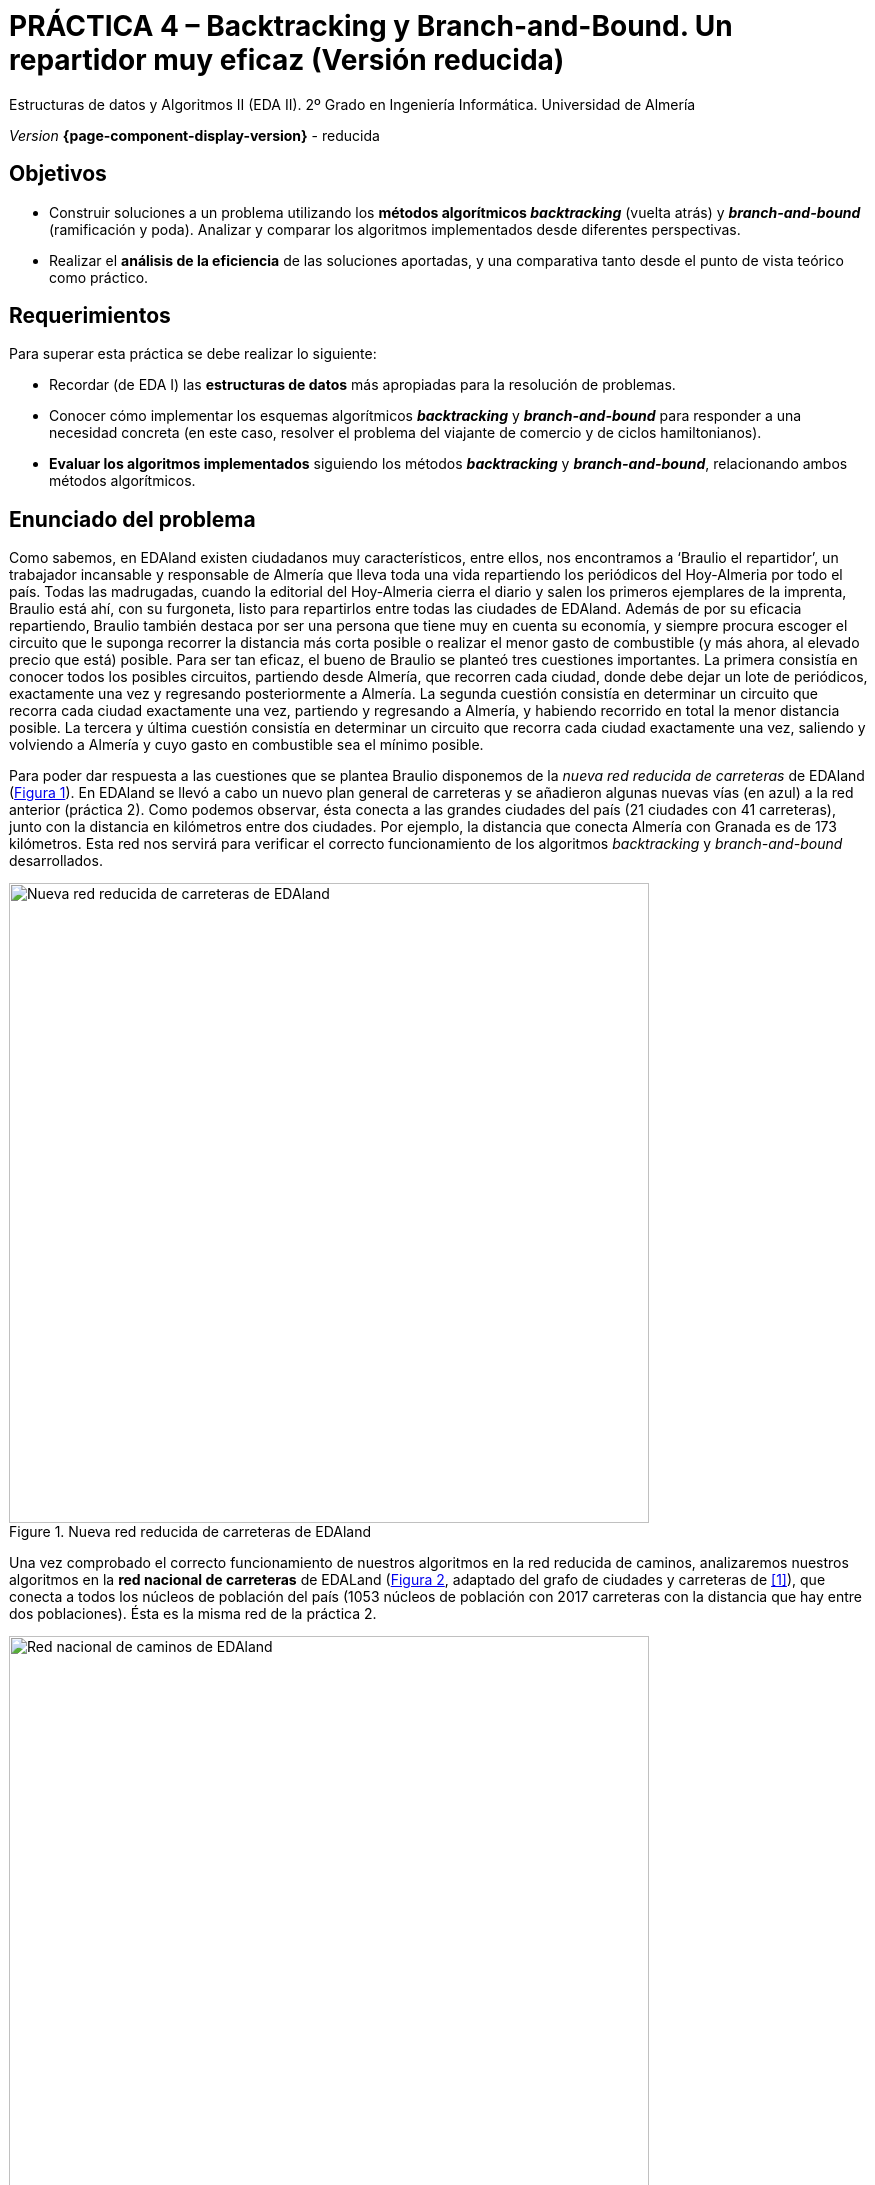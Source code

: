 ////
Nombre y título del trabajo
////
= PRÁCTICA 4 – Backtracking y Branch-and-Bound. Un repartidor muy eficaz (Versión reducida)
:navtitle: Introducción

// Bloque para GitHub, para que al visualizar el .adoc encuentre las figuras.
ifdef::env-github[]
:imagesdir: ../images
:figure-caption: Figura
endif::[]

Estructuras de datos y Algoritmos II (EDA II). 2º Grado en Ingeniería Informática. Universidad de Almería

_Version_ *{page-component-display-version}* - reducida


////
COLOCA A CONTINUACION LOS OBJETIVOS
////
== Objetivos
====
* Construir soluciones a un problema utilizando los *métodos algorítmicos _backtracking_* (vuelta atrás) y *_branch-and-bound_* (ramificación y poda). Analizar y comparar los algoritmos implementados desde diferentes perspectivas.
* Realizar el *análisis de la eficiencia* de las soluciones aportadas, y una comparativa tanto desde el punto de vista teórico como práctico.
====

== Requerimientos

Para superar esta práctica se debe realizar lo siguiente:

* Recordar (de EDA I) las *estructuras de datos* más apropiadas para la resolución de problemas.
* Conocer cómo implementar los esquemas algorítmicos *_backtracking_* y *_branch-and-bound_* para responder a una necesidad concreta (en este caso, resolver el problema del viajante de comercio y de ciclos hamiltonianos).
* *Evaluar los algoritmos implementados* siguiendo los métodos *_backtracking_* y *_branch-and-bound_*, relacionando ambos métodos algorítmicos.

== Enunciado del problema

Como sabemos, en EDAland existen ciudadanos muy característicos, entre ellos, nos encontramos a ‘Braulio el repartidor’, un trabajador incansable y responsable de Almería que lleva toda una vida repartiendo los periódicos del Hoy-Almeria por todo el país. Todas las madrugadas, cuando la editorial del Hoy-Almeria cierra el diario y salen los primeros ejemplares de la imprenta, Braulio está ahí, con su furgoneta, listo para repartirlos entre todas las ciudades de EDAland. Además de por su eficacia repartiendo, Braulio también destaca por ser una persona que tiene muy en cuenta su economía, y siempre procura escoger el circuito que le suponga recorrer la distancia más corta posible o realizar el menor gasto de combustible (y más ahora, al elevado precio que está) posible. Para ser tan eficaz, el bueno de Braulio se planteó tres cuestiones importantes. La primera consistía en conocer todos los posibles circuitos, partiendo desde Almería, que recorren cada ciudad, donde debe dejar un lote de periódicos, exactamente una vez y regresando posteriormente a Almería. La segunda cuestión consistía en determinar un circuito que recorra cada ciudad exactamente una vez, partiendo y regresando a Almería, y habiendo recorrido en total la menor distancia posible. La tercera y última cuestión consistía en determinar un circuito que recorra cada ciudad exactamente una vez, saliendo y volviendo a Almería y cuyo gasto en combustible sea el mínimo posible.

Para poder dar respuesta a las cuestiones que se plantea Braulio disponemos de la _nueva red reducida de carreteras_ de EDAland (link:#fig1[Figura 1]). En EDAland se llevó a cabo un nuevo plan general de carreteras y se añadieron algunas nuevas vías (en [aqua]#azul#) a la red anterior (práctica 2). Como podemos observar, ésta conecta a las grandes ciudades del país (21 ciudades con 41 carreteras), junto con la distancia en kilómetros entre dos ciudades. Por ejemplo, la distancia que conecta Almería con Granada es de 173 kilómetros. Esta red nos servirá para verificar el correcto funcionamiento de los algoritmos _backtracking_ y _branch-and-bound_ desarrollados.


[#fig1]
.Nueva red reducida de carreteras de EDAland
image::pr4-fig1.png[Nueva red reducida de carreteras de EDAland,width=640,pdfwidth=80%,align="center"]

Una vez comprobado el correcto funcionamiento de nuestros algoritmos en la red reducida de caminos, analizaremos nuestros algoritmos en la *red nacional de carreteras* de EDALand (link:#fig2[Figura 2], adaptado del grafo de ciudades y carreteras de <<gines-mapa>>), que conecta a todos los núcleos de población del país (1053 núcleos de población con 2017 carreteras con la distancia que hay entre dos poblaciones). Ésta es la misma red de la práctica 2.

[#fig2]
.Red nacional de caminos de EDAland
image::pr2-fig2.png[Red nacional de caminos de EDAland,width=640,pdfwidth=80%,align="center"]



== Trabajo a desarrollar

Deberá proponer e implementar soluciones con los esquemas algorítmicos de *_backtracking_* y *_branch-and-bound_*, según se requiera, a los problemas que se plantean a continuación.

* (*_Backtracking_*) Determinar todos los posibles circuitos, si es que hubiera más de uno, partiendo desde Almería, que recorren cada ciudad de la nueva red reducida de carreteras de EDAland, donde Braulio debe dejar un lote de periódicos, exactamente una vez y regresar a Almería. Si hubiera más de uno, indique entre todos ellos el cirtuito de menor distancia. 

+
Para este primer caso (*_Backtracking_*), implemente en Java el algoritmo _El problema del viajante_ de las transparencias de clase de teoría, recomponiendolo para que funcione (ya que el de las transparecias puede tener algun error), definiendo las variables de forma que se adapten a la recursividad. Haga además un cálculo más o menos ajustado de las necesidades de pila que va a necesitar. En caso de tener problemas con el grafo de EDA I, utilice una matriz NxN.

* (*_Branch-and-Bound_*) Determinar un circuito que, partiendo desde Almería, visite cada ciudad exactamente una vez, regresando a Almería y habiendo recorrido en total la menor distancia posible. Resolver este problema para la nueva red reducida de carreteras de EDAland.

* (_Opcional_) Haciendo uso del algoritmo *_Branch-and-Bound_* implementado en los apartados anteriores, debe intentar obtener el circuito en la red nacional de carreteras completa, partiendo de un núcleo urbano cualquiera, que visite cada población exactamente una vez, regrese al núcleo de partida y tenga la menor distancia posible. Para comprobar que los algoritmos funcionan sobre dicha red, lleve a cabo una _traza de la ejecución_ de los mismos en la que muestre su estado en función de la iteración o cada cierto tiempo. ¿Qué conclusiones obtiene del intento?. ¿Existe alguna forma de resolver el problema que se le ha planteado?. Indíquelo todo de forma razonada.

* (_Opcional_) Lo mismo que el punto anterior, pero para el algoritmo *_Backtracking_*.

Para ello deberá realizar los siguientes apartados:

* *Estudio de la implementación*: Explicar los detalles más importantes de la implementación llevada a cabo, tanto de las estructuras de datos utilizadas para resolver el problema en cuestión, como de los algoritmos implementados. El código debe de estar razonablemente bien documentado (`JavaDoc`).

* *Estudio experimental*: Validación de los algoritmos de *_backtracking_* y *_branch-and-bound_* implementados sobre las redes de EDAland proporcionadas. Para ello, se deberán obtener y comparar los tiempos de ejecución de los algoritmos implementados. 

== Entregas

Se ha de entregar, en fecha, en el repositorio https://docs.github.com/es/repositories/managing-your-repositorys-settings-and-features/managing-repository-settings/setting-repository-visibility#[privado] de GitHub para todas las prácticas de la asignatura con acceso para el/los profesor/es que evalúa/n las prácticas (mismo repositorio para todas las prácticas de EDA II), con la documentación y el código fuente requerido en la práctica:

* En dicho repositorio debe estar la carpeta llamada `practica_4`, donde debe haber como mínimo una carpeta `src` para el código fuente, y una carpeta `docs` para la documentación, incluyendo los JavaDoc y los diagramas de clase generados automáticamente a partir del código fuente, siguiendo la estructura de proyecto Java descrita en la práctica anterior.

* Memoria simplificada que explique lo que habéis realizado en la práctica. La memoria deberá tener el formato que se indica a continuación.

* Código fuente de la aplicación, desarrollada en JAVA, que resuelva todo lo planteado en la práctica. Recordad que tendréis que medir tiempos de ejecución de vuestras soluciones por lo que deberéis incluir las órdenes necesarias para ello en el código fuente. Igualmente, si ejecuta sus algoritmos sobre la red grande de EDAland, no olvidéis mostrar la traza de la ejecución de los mismos en la que muestre su estado en función de la iteración o cada cierto tiempo.


La memoria de práctica a entregar debe ser breve, clara y estar bien escrita. Ésta debe incluir las siguientes secciones:

* Una sección para cada uno de *apartados propuestos* a desarrollar en esta práctica (estudio de la implementación y estudio experimental).

* Se incluirá también un *anexo* con el diseño del código implementado con diagramas de clases (copiar aquí los diagramas de clases generados automáticamente).

== Evaluación

Cada apartado se evaluará independientemente, aunque es condición necesaria para aprobar la práctica que los programas implementados funcionen correctamente.

* La implementación junto con la documentación del código se valorará sobre un [green]#60%#
* El estudio de la implementación se valorará sobre un [green]#20%#
* El estudio experimental se valorará sobre un [green]#20%#


Se podrá requerir la defensa del código y de la memoria por parte de profesor.

== Fecha de entrega

Fecha de entrega: *5 de Junio*


== Resultados (_Nuevo_)

La ejecución de los algoritmos en la _nueva red reducida de carreteras_ de EDAland (link:#fig1[Figura 1]) debe dar como resultado un total de *34 circuitos*. A continuación se muestra un ejemplo de resultados de ejecución (se muestran solo 3 de los 34 circuitos). El más corto de todos debe destacarse también al final: 

[source]
----
Almeria - Granada - Cadiz - Huelva - Sevilla - Jaen - Badajoz - Caceres - Madrid - Valladolid - Vigo - Corunya - Oviedo - Bilbao - Lerida - Gerona - Barcelona - Zaragoza - Valencia - Albacete - Murcia - Almeria  ==> 4999.0
Almeria - Granada - Cadiz - Huelva - Sevilla - Jaen - Badajoz - Caceres - Valladolid - Vigo - Corunya - Oviedo - Bilbao - Lerida - Gerona - Barcelona - Valencia - Zaragoza - Madrid - Albacete - Murcia - Almeria  ==> 5271.0
Almeria - Granada - Cadiz - Huelva - Sevilla - Jaen - Badajoz - Caceres - Valladolid - Vigo - Corunya - Oviedo - Bilbao - Lerida - Gerona - Barcelona - Zaragoza - Madrid - Albacete - Valencia - Murcia - Almeria  ==> 5192.0
...
...
Number of circuits: 34

Shortest circuit: 
Almeria - .... ==> ... 
----

[bibliography]
== Referencias

* [[[gines-mapa,1]]] Gines García Mateos. El Reto del Viajante. Disponible online en http://dis.um.es/~ginesgm/retoviajante.html [Fecha de consulta: 19/03/2022]
